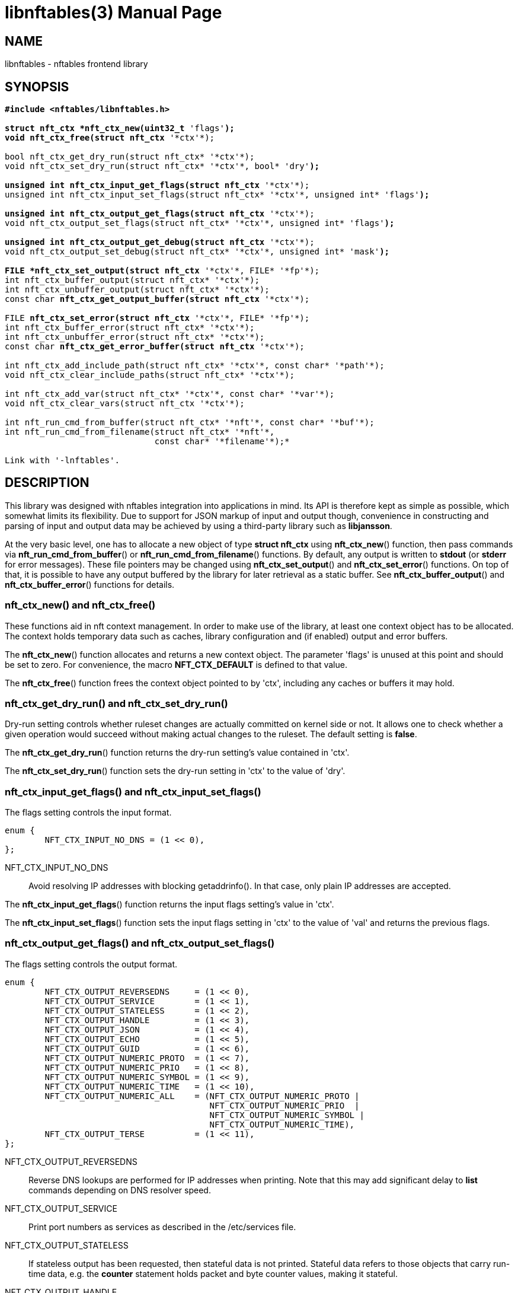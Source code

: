 libnftables(3)
==============
Phil Sutter <phil@nwl.cc>
:doctype: manpage
:compat-mode!:

== NAME
libnftables - nftables frontend library

== SYNOPSIS
[verse]
____
*#include <nftables/libnftables.h>

struct nft_ctx *nft_ctx_new(uint32_t* 'flags'*);
void nft_ctx_free(struct nft_ctx* '\*ctx'*);

bool nft_ctx_get_dry_run(struct nft_ctx* '\*ctx'*);
void nft_ctx_set_dry_run(struct nft_ctx* '\*ctx'*, bool* 'dry'*);

unsigned int nft_ctx_input_get_flags(struct nft_ctx* '\*ctx'*);
unsigned int nft_ctx_input_set_flags(struct nft_ctx* '\*ctx'*, unsigned int* 'flags'*);

unsigned int nft_ctx_output_get_flags(struct nft_ctx* '\*ctx'*);
void nft_ctx_output_set_flags(struct nft_ctx* '\*ctx'*, unsigned int* 'flags'*);

unsigned int nft_ctx_output_get_debug(struct nft_ctx* '\*ctx'*);
void nft_ctx_output_set_debug(struct nft_ctx* '\*ctx'*, unsigned int* 'mask'*);

FILE *nft_ctx_set_output(struct nft_ctx* '\*ctx'*, FILE* '\*fp'*);
int nft_ctx_buffer_output(struct nft_ctx* '\*ctx'*);
int nft_ctx_unbuffer_output(struct nft_ctx* '\*ctx'*);
const char *nft_ctx_get_output_buffer(struct nft_ctx* '\*ctx'*);

FILE *nft_ctx_set_error(struct nft_ctx* '\*ctx'*, FILE* '\*fp'*);
int nft_ctx_buffer_error(struct nft_ctx* '\*ctx'*);
int nft_ctx_unbuffer_error(struct nft_ctx* '\*ctx'*);
const char *nft_ctx_get_error_buffer(struct nft_ctx* '\*ctx'*);

int nft_ctx_add_include_path(struct nft_ctx* '\*ctx'*, const char* '\*path'*);
void nft_ctx_clear_include_paths(struct nft_ctx* '\*ctx'*);

int nft_ctx_add_var(struct nft_ctx* '\*ctx'*, const char* '\*var'*);
void nft_ctx_clear_vars(struct nft_ctx '\*ctx'*);

int nft_run_cmd_from_buffer(struct nft_ctx* '\*nft'*, const char* '\*buf'*);
int nft_run_cmd_from_filename(struct nft_ctx* '\*nft'*,
			      const char* '\*filename'*);*

Link with '-lnftables'.
____

== DESCRIPTION
This library was designed with nftables integration into applications in mind.
Its API is therefore kept as simple as possible, which somewhat limits its flexibility.
Due to support for JSON markup of input and output though, convenience in constructing and parsing of input and output data may be achieved by using a third-party library such as *libjansson*.

At the very basic level, one has to allocate a new object of type *struct nft_ctx* using *nft_ctx_new*() function, then pass commands via *nft_run_cmd_from_buffer*() or *nft_run_cmd_from_filename*() functions.
By default, any output is written to *stdout* (or *stderr* for error messages).
These file pointers may be changed using *nft_ctx_set_output*() and *nft_ctx_set_error*() functions.
On top of that, it is possible to have any output buffered by the library for later retrieval as a static buffer.
See *nft_ctx_buffer_output*() and *nft_ctx_buffer_error*() functions for details.

=== nft_ctx_new() and nft_ctx_free()
These functions aid in nft context management.
In order to make use of the library, at least one context object has to be allocated.
The context holds temporary data such as caches, library configuration and (if enabled) output and error buffers.

The *nft_ctx_new*() function allocates and returns a new context object.
The parameter 'flags' is unused at this point and should be set to zero.
For convenience, the macro *NFT_CTX_DEFAULT* is defined to that value.

The *nft_ctx_free*() function frees the context object pointed to by 'ctx', including any caches or buffers it may hold.

=== nft_ctx_get_dry_run() and nft_ctx_set_dry_run()
Dry-run setting controls whether ruleset changes are actually committed on kernel side or not.
It allows one to check whether a given operation would succeed without making actual changes to the ruleset.
The default setting is *false*.

The *nft_ctx_get_dry_run*() function returns the dry-run setting's value contained in 'ctx'.

The *nft_ctx_set_dry_run*() function sets the dry-run setting in 'ctx' to the value of 'dry'.

=== nft_ctx_input_get_flags() and nft_ctx_input_set_flags()
The flags setting controls the input format.

----
enum {
        NFT_CTX_INPUT_NO_DNS = (1 << 0),
};
----

NFT_CTX_INPUT_NO_DNS::
	Avoid resolving IP addresses with blocking getaddrinfo(). In that case,
	only plain IP addresses are accepted.

The *nft_ctx_input_get_flags*() function returns the input flags setting's value in 'ctx'.

The *nft_ctx_input_set_flags*() function sets the input flags setting in 'ctx' to the value of 'val'
and returns the previous flags.

=== nft_ctx_output_get_flags() and nft_ctx_output_set_flags()
The flags setting controls the output format.

----
enum {
        NFT_CTX_OUTPUT_REVERSEDNS     = (1 << 0),
        NFT_CTX_OUTPUT_SERVICE        = (1 << 1),
        NFT_CTX_OUTPUT_STATELESS      = (1 << 2),
        NFT_CTX_OUTPUT_HANDLE         = (1 << 3),
        NFT_CTX_OUTPUT_JSON           = (1 << 4),
        NFT_CTX_OUTPUT_ECHO           = (1 << 5),
        NFT_CTX_OUTPUT_GUID           = (1 << 6),
        NFT_CTX_OUTPUT_NUMERIC_PROTO  = (1 << 7),
        NFT_CTX_OUTPUT_NUMERIC_PRIO   = (1 << 8),
        NFT_CTX_OUTPUT_NUMERIC_SYMBOL = (1 << 9),
        NFT_CTX_OUTPUT_NUMERIC_TIME   = (1 << 10),
        NFT_CTX_OUTPUT_NUMERIC_ALL    = (NFT_CTX_OUTPUT_NUMERIC_PROTO |
                                         NFT_CTX_OUTPUT_NUMERIC_PRIO  |
                                         NFT_CTX_OUTPUT_NUMERIC_SYMBOL |
                                         NFT_CTX_OUTPUT_NUMERIC_TIME),
        NFT_CTX_OUTPUT_TERSE          = (1 << 11),
};
----

NFT_CTX_OUTPUT_REVERSEDNS::
	Reverse DNS lookups are performed for IP addresses when printing.
	Note that this may add significant delay to *list* commands depending on DNS resolver speed.
NFT_CTX_OUTPUT_SERVICE::
	Print port numbers as services as described in the /etc/services file.
NFT_CTX_OUTPUT_STATELESS::
	If stateless output has been requested, then stateful data is not printed.
	Stateful data refers to those objects that carry run-time data, e.g. the *counter* statement holds packet and byte counter values, making it stateful.
NFT_CTX_OUTPUT_HANDLE::
	Upon insertion into the ruleset, some elements are assigned a unique handle for identification purposes.
	For example, when deleting a table or chain, it may be identified either by name or handle.
	Rules on the other hand must be deleted by handle, because there is no other way to uniquely identify them.
	This flag makes ruleset listings include handle values.
NFT_CTX_OUTPUT_JSON::
	If enabled at compile-time, libnftables accepts input in JSON format and is able to print output in JSON format as well.
	See *libnftables-json*(5) for a description of the supported schema.
	This flag controls JSON output format, input is auto-detected.
NFT_CTX_OUTPUT_ECHO::
	The echo setting makes libnftables print the changes once they are committed to the kernel, just like a running instance of *nft monitor* would.
	Amongst other things, this allows one to retrieve an added rule's handle atomically.
NFT_CTX_OUTPUT_GUID::
	Display UID and GID as described in the /etc/passwd and /etc/group files.
NFT_CTX_OUTPUT_NUMERIC_PROTO::
	Display layer 4 protocol numerically.
NFT_CTX_OUTPUT_NUMERIC_PRIO::
	Display base chain priority numerically.
NFT_CTX_OUTPUT_NUMERIC_SYMBOL::
	Display expression datatype as numeric value.
NFT_CTX_OUTPUT_NUMERIC_TIME::
	Display time, day and hour values in numeric format.
NFT_CTX_OUTPUT_NUMERIC_ALL::
	Display all numerically.
NFT_CTX_OUTPUT_TERSE::
	If terse output has been requested, then the contents of sets are not printed.

The *nft_ctx_output_get_flags*() function returns the output flags setting's value in 'ctx'.

The *nft_ctx_output_set_flags*() function sets the output flags setting in 'ctx' to the value of 'val'.

=== nft_ctx_output_get_debug() and nft_ctx_output_set_debug()
Libnftables supports separate debugging of different parts of its internals.
To facilitate this, debugging output is controlled via a bit mask.
The bits are defined as such:

----
enum nft_debug_level {
        NFT_DEBUG_SCANNER               = 0x1,
        NFT_DEBUG_PARSER                = 0x2,
        NFT_DEBUG_EVALUATION            = 0x4,
        NFT_DEBUG_NETLINK               = 0x8,
        NFT_DEBUG_MNL                   = 0x10,
        NFT_DEBUG_PROTO_CTX             = 0x20,
        NFT_DEBUG_SEGTREE               = 0x40,
};
----

NFT_DEBUG_SCANNER::
	Print LEX debug output.
NFT_DEBUG_PARSER::
	Print YACC debug output.
NFT_DEBUG_EVALUATION::
	Print debug information about evaluation phase.
NFT_DEBUG_NETLINK::
	Print netlink debug output.
NFT_DEBUG_MNL::
	Print libmnl debug output.
NFT_DEBUG_PROTO_CTX::
	Print protocol context debug output.
NFT_DEBUG_SEGTREE::
	Print segtree (i.e. interval sets) debug output.

The *nft_ctx_output_get_debug*() function returns the debug output setting's value in 'ctx'.

The *nft_ctx_output_set_debug*() function sets the debug output setting in 'ctx' to the value of 'mask'.

=== Controlling library standard and error output
By default, any output from the library (e.g., after a *list* command) is written to 'stdout' and any error messages are written to 'stderr'.
To give applications control over them, there are functions to assign custom file pointers as well as having the library buffer what would be written for later retrieval in a static buffer.
This buffer is guaranteed to be null-terminated and must not be freed.
Note that the retrieval functions rewind the buffer position indicator.
Further library output will probably overwrite the buffer content and potentially render it invalid (due to reallocation).

The *nft_ctx_set_output*() and *nft_ctx_set_error*() functions set the output or error file pointer in 'ctx' to the value of 'fp'.
They return the previous value to aid in temporary file pointer overrides.
On error, these functions return NULL.
This happens only if 'fp' is NULL or invalid (tested using *ferror*() function).

The *nft_ctx_buffer_output*() and *nft_ctx_buffer_error*() functions enable library standard or error output buffering.
The functions return zero on success, non-zero otherwise.
This may happen if the internal call to *fopencookie*() failed.

The *nft_ctx_unbuffer_output*() and *nft_ctx_unbuffer_error*() functions disable library standard  or error output buffering.
On failure, the functions return non-zero which may only happen if buffering was not enabled at the time the function was called.

The *nft_ctx_get_output_buffer*() and *nft_ctx_get_error_buffer*() functions return a pointer to the buffered output (which may be empty).

=== nft_ctx_add_include_path() and nft_ctx_clear_include_path()
The *include* command in nftables rulesets allows one to outsource parts of the ruleset into a different file.
The include path defines where these files are searched for.
Libnftables allows one to have a list of those paths which are searched in order.
The default include path list contains a single compile-time defined entry (typically '/etc/').

The *nft_ctx_add_include_path*() function extends the list of include paths in 'ctx' by the one given in 'path'.
The function returns zero on success or non-zero if memory allocation failed.

The *nft_ctx_clear_include_paths*() function removes all include paths, even the built-in default one.

=== nft_ctx_add_var() and nft_ctx_clear_vars()
The *define* command in nftables ruleset allows one to define variables.

The *nft_ctx_add_var*() function extends the list of variables in 'ctx'. The variable must be given in the format 'key=value'.
The function returns zero on success or non-zero if the variable is malformed.

The *nft_ctx_clear_vars*() function removes all variables.

=== nft_run_cmd_from_buffer() and nft_run_cmd_from_filename()
These functions perform the actual work of parsing user input into nftables commands and executing them.

The *nft_run_cmd_from_buffer*() function passes the command(s) contained in 'buf' (which must be null-terminated) to the library, respecting settings and state in 'nft'.

The *nft_run_cmd_from_filename*() function passes the content of 'filename' to the library, respecting settings and state in 'nft'.

Both functions return zero on success.
A non-zero return code indicates an error while parsing or executing the command.
This event should be accompanied by an error message written to library error output.

== EXAMPLE
----
#include <stdio.h>
#include <string.h>
#include <nftables/libnftables.h>

int main(void)
{
	char *list_cmd = "list ruleset";
	struct nft_ctx *nft;
	const char *output, *p;
	char buf[256];
	int rc = 0;

	nft = nft_ctx_new(NFT_CTX_DEFAULT);
	if (!nft)
		return 1;

	while (1) {
		if (nft_ctx_buffer_output(nft) ||
		    nft_run_cmd_from_buffer(nft, list_cmd)) {
			rc = 1;
			break;
		}
		output = nft_ctx_get_output_buffer(nft);
		if (strlen(output)) {
			printf("\nThis is the current ruleset:\n| ");
			for (p = output; *(p + 1); p++) {
				if (*p == '\n')
					printf("\n| ");
				else
					putchar(*p);
			}
			putchar('\n');
		} else {
			printf("\nCurrent ruleset is empty.\n");
		}
		nft_ctx_unbuffer_output(nft);

		printf("\nEnter command ('q' to quit): ");
		fflush(stdout);
		fgets(buf, 256, stdin);
		if (strlen(buf))
			buf[strlen(buf) - 1] = '\0';

		if (buf[0] == 'q' && buf[1] == '\0')
			break;

		if (nft_run_cmd_from_buffer(nft, buf)) {
			rc = 1;
			break;
		}
	}

	nft_ctx_free(nft);
	return rc;
}
----

== SEE ALSO
*libnftables-json*(5), *nft*(8)

